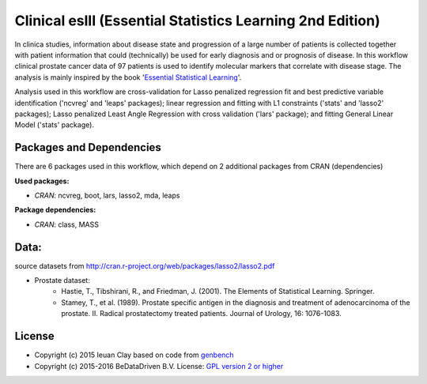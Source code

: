 
Clinical eslII (Essential Statistics Learning 2nd Edition)
==========================================================

In clinica studies, information about disease state and progression of a large
number of patients is collected together with patient information that could
(technically) be used for early diagnosis and or prognosis of disease. In this
workflow clinical prostate cancer data of 97 patients is used to identify
molecular markers that correlate with disease stage. The analysis is mainly
inspired by the book '`Essential Statistical Learning`_'.

Analysis used in this workflow are cross-validation for Lasso penalized
regression fit and best predictive variable identification ('ncvreg' and
'leaps' packages); linear regression and fitting with L1 constraints ('stats'
and 'lasso2' packages); Lasso penalized Least Angle Regression with cross
validation ('lars' package); and fitting General Linear Model ('stats'
package).


Packages and Dependencies
-------------------------

There are 6 packages used in this workflow, which depend
on 2 additional packages from CRAN (dependencies)

**Used packages:**

* *CRAN*: ncvreg, boot, lars, lasso2, mda, leaps

**Package dependencies:**

* *CRAN*: class, MASS

Data:
-------

source datasets from http://cran.r-project.org/web/packages/lasso2/lasso2.pdf

* Prostate dataset:
    * Hastie, T., Tibshirani, R., and Friedman, J. (2001). The Elements of Statistical Learning. Springer.
    * Stamey, T., et al. (1989). Prostate specific antigen in the diagnosis and treatment of adenocarcinoma of the prostate. II. Radical prostatectomy treated patients. Journal of Urology, 16: 1076-1083.
    
.. _Essential Statistical Learning: http://statweb.stanford.edu/~tibs/ElemStatLearn/

License
-------

* Copyright (c) 2015 Ieuan Clay based on code from `genbench <https://github.com/biolion/genbench>`_
* Copyright (c) 2015-2016 BeDataDriven B.V.  License: `GPL version 2 or higher`_

.. _GPL version 2 or higher: http://www.gnu.org/licenses/gpl.html

